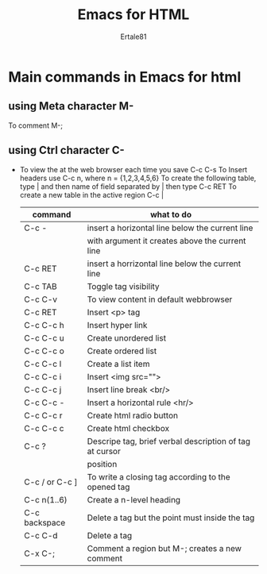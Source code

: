#+TITLE: Emacs for HTML
#+AUTHOR:Ertale81

* Main commands in Emacs for html
** using Meta character M-
To comment M-;

** using Ctrl character C-
- To view the at the web browser each time you save C-c C-s
  To Insert headers use C-c n, where n = {1,2,3,4,5,6}
  To create the following table, type | and then name of field separated by |
  then type C-c RET
  To create a new table in the active region C-c |
  
  | command        | what to do                                              |
  |----------------+---------------------------------------------------------|
  | C-c -          | insert a horizontal line below the current line         |
  |                | with argument it creates above the current line         |
  |----------------+---------------------------------------------------------|
  | C-c RET        | insert a horrizontal line below the current line        |
  |----------------+---------------------------------------------------------|
  | C-c TAB        | Toggle tag visibility                                   |
  |----------------+---------------------------------------------------------|
  | C-c C-v        | To view content in default webbrowser                   |
  |----------------+---------------------------------------------------------|
  | C-c RET        | Insert <p> tag                                          |
  |----------------+---------------------------------------------------------|
  | C-c C-c h      | Insert hyper link                                       |
  |----------------+---------------------------------------------------------|
  | C-c C-c u      | Create unordered list                                   |
  |----------------+---------------------------------------------------------|
  | C-c C-c o      | Create ordered list                                     |
  |----------------+---------------------------------------------------------|
  | C-c C-c l      | Create a list item                                      |
  |----------------+---------------------------------------------------------|
  | C-c C-c i      | Insert <img src="">                                     |
  |----------------+---------------------------------------------------------|
  | C-c C-c j      | Insert line break <br/>                                 |
  |----------------+---------------------------------------------------------|
  | C-c C-c -      | Insert a horizontal rule <hr/>                          |
  |----------------+---------------------------------------------------------|
  | C-c C-c r      | Create html radio button                                |
  |----------------+---------------------------------------------------------|
  | C-c C-c c      | Create html checkbox                                    |
  |----------------+---------------------------------------------------------|
  | C-c ?          | Descripe tag, brief verbal description of tag at cursor |
  |                | position                                                |
  |----------------+---------------------------------------------------------|
  | C-c / or C-c ] | To write a closing tag according to the opened tag      |
  | C-c n(1..6)    | Create a n-level heading                                |
  | C-c backspace  | Delete a tag but the point must inside the tag          |
  | C-c C-d        | Delete a tag                                            |
  | C-x C-;        | Comment a region but M-; creates a new comment           |

  

